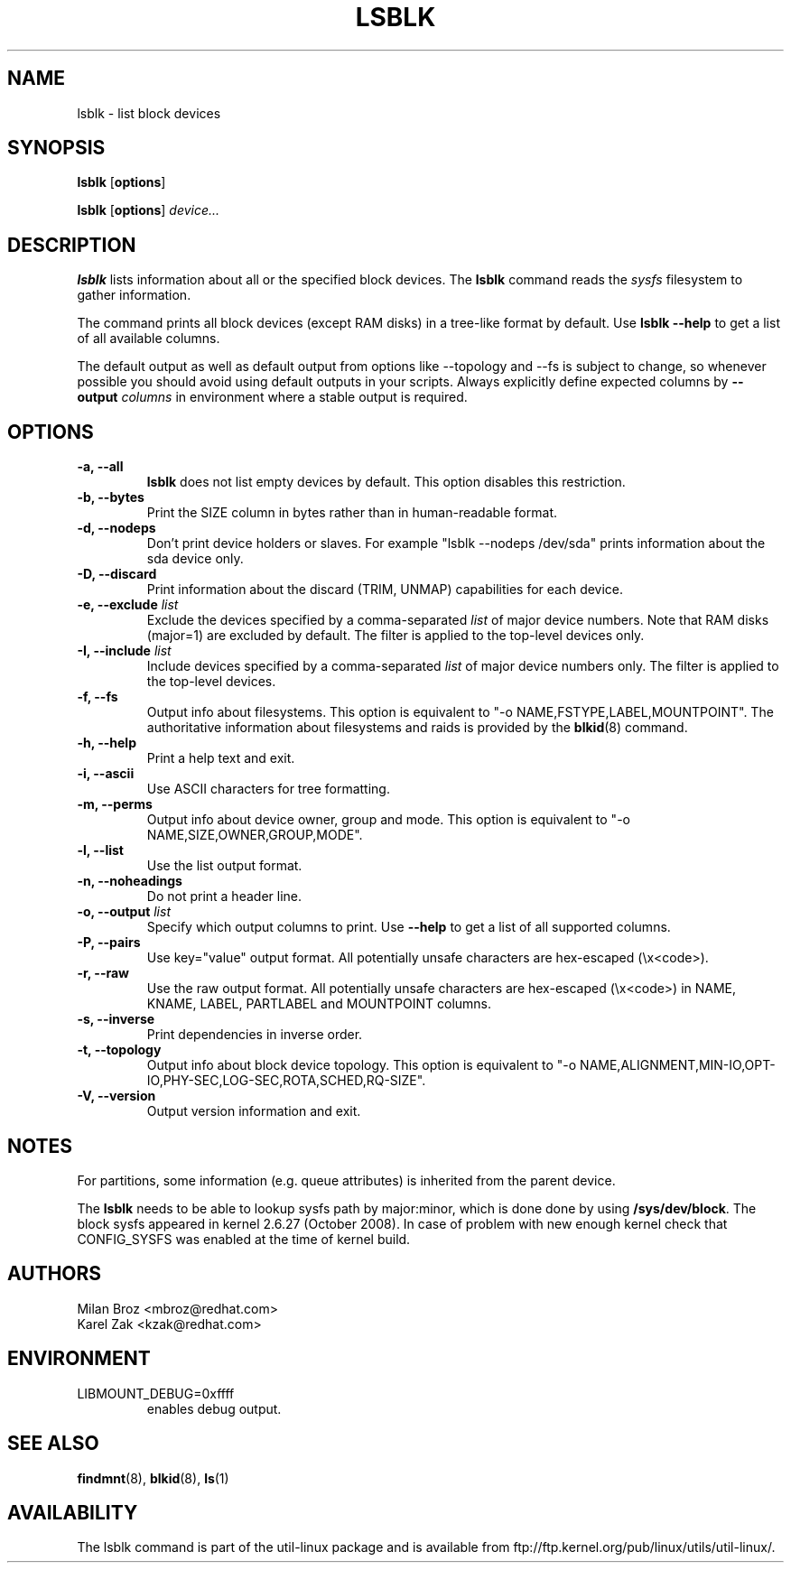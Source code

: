 .\" -*- nroff -*-
.TH LSBLK 8 "April 2010" "util-linux" "System Administration"
.SH NAME
lsblk \- list block devices
.SH SYNOPSIS
.B lsblk
.RB [ options ]
.sp
.B lsblk
.RB [ options ]
.IR device...
.SH DESCRIPTION
.B lsblk
lists information about all or the specified block devices.  The
.B lsblk
command reads the
.I sysfs
filesystem to gather information.
.PP
The command prints all block devices (except RAM disks) in a tree-like format
by default.  Use
.B "lsblk --help"
to get a list of all available columns.
.PP
The default output as well as default output from options like --topology and
--fs is subject to change, so whenever possible you should avoid using default
outputs in your scripts. Always explicitly define expected columns by
.B \-\-output
.IR columns
in environment where a stable output is required.
.SH OPTIONS
.IP "\fB\-a, \-\-all\fP"
.B lsblk
does not list empty devices by default. This option disables this restriction.
.IP "\fB\-b, \-\-bytes\fP"
Print the SIZE column in bytes rather than in human-readable format.
.IP "\fB\-d, \-\-nodeps\fP"
Don't print device holders or slaves.  For example "lsblk --nodeps /dev/sda" prints
information about the sda device only.
.IP "\fB\-D, \-\-discard\fP"
Print information about the discard (TRIM, UNMAP) capabilities for each device.
.IP "\fB\-e, \-\-exclude \fIlist\fP
Exclude the devices specified by a comma-separated \fIlist\fR of major device numbers.
Note that RAM disks (major=1) are excluded by default. The filter is applied to the top-level
devices only.
.IP "\fB\-I, \-\-include \fIlist\fP
Include devices specified by a comma-separated \fIlist\fR of major device numbers only.
The filter is applied to the top-level devices.
.IP "\fB\-f, \-\-fs\fP
Output info about filesystems.  This option is equivalent to "-o NAME,FSTYPE,LABEL,MOUNTPOINT".
The authoritative information about filesystems and raids is provided by the
.BR blkid (8)
command.
.IP "\fB\-h, \-\-help\fP"
Print a help text and exit.
.IP "\fB\-i, \-\-ascii\fP"
Use ASCII characters for tree formatting.
.IP "\fB\-m, \-\-perms\fP
Output info about device owner, group and mode.  This option is equivalent to "-o NAME,SIZE,OWNER,GROUP,MODE".
.IP "\fB\-l, \-\-list\fP"
Use the list output format.
.IP "\fB\-n, \-\-noheadings\fP"
Do not print a header line.
.IP "\fB\-o, \-\-output \fIlist\fP"
Specify which output columns to print.  Use
.B "--help"
to get a list of all supported columns.
.IP "\fB\-P, \-\-pairs\fP"
Use key="value" output format. All potentially unsafe characters are hex-escaped (\\x<code>).
.IP "\fB\-r, \-\-raw\fP"
Use the raw output format. All potentially unsafe characters are hex-escaped
(\\x<code>) in NAME, KNAME, LABEL, PARTLABEL and MOUNTPOINT columns.
.IP "\fB\-s, \-\-inverse\fP"
Print dependencies in inverse order.
.IP "\fB\-t, \-\-topology\fP"
Output info about block device topology.
This option is equivalent to "-o NAME,ALIGNMENT,MIN-IO,OPT-IO,PHY-SEC,LOG-SEC,ROTA,SCHED,RQ-SIZE".
.IP "\fB\-V, \-\-version\fP"
Output version information and exit.
.SH NOTES
For partitions, some information (e.g. queue attributes) is inherited from the
parent device.

.PP
The
.B lsblk
needs to be able to lookup sysfs path by major:minor, which is done
done by using
.BR /sys/dev/block .
The block sysfs appeared in kernel 2.6.27 (October 2008).  In case of
problem with new enough kernel check that CONFIG_SYSFS was enabled at
the time of kernel build.
.SH AUTHORS
.nf
Milan Broz <mbroz@redhat.com>
Karel Zak <kzak@redhat.com>
.fi
.SH ENVIRONMENT
.IP LIBMOUNT_DEBUG=0xffff
enables debug output.
.SH SEE ALSO
.BR findmnt (8),
.BR blkid (8),
.BR ls (1)
.SH AVAILABILITY
The lsblk command is part of the util-linux package and is available from
ftp://ftp.kernel.org/pub/linux/utils/util-linux/.
